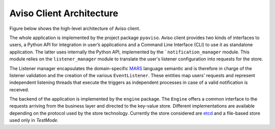 .. _aviso_client:

Aviso Client Architecture
=========================

Figure below shows the high-level architecture of Aviso client.

.. image:: ../_static/client_architecture.png
   :width: 50%
   :align: center

The whole application is implemented by the project package ``pyaviso``.
Aviso client provides two kinds of interfaces to users, a Python API for integration in user’s applications and a Command Line Interface (CLI) to use it 
as standalone application. The latter uses internally the Python API, implemented by the ```notification_manager`` module.
This module relies on the ``listener_manager`` module to translate the user's listener configuration into requests for the store.

The Listener manager encapsulates the domain-specific MARS_ language semantic and is therefore in charge of the listener validation and the creation of 
the various ``EventListener``.
These entities map users' requests and represent independent listening threads that execute the triggers as independent processes in case of a valid notification is received.

The backend of the application is implemented by the ``engine`` package. The ``Engine`` offers a common interface to the requests arriving from the 
business layer and directed to the key-value store. Different implementations are available depending on the protocol used by the store technology.
Currently the store considered are etcd_ and a file-based store used only in `TestMode`.


.. _MARS: https://www.ecmwf.int/en/forecasts/datasets/archive-datasets
.. _etcd: https://etcd.io/